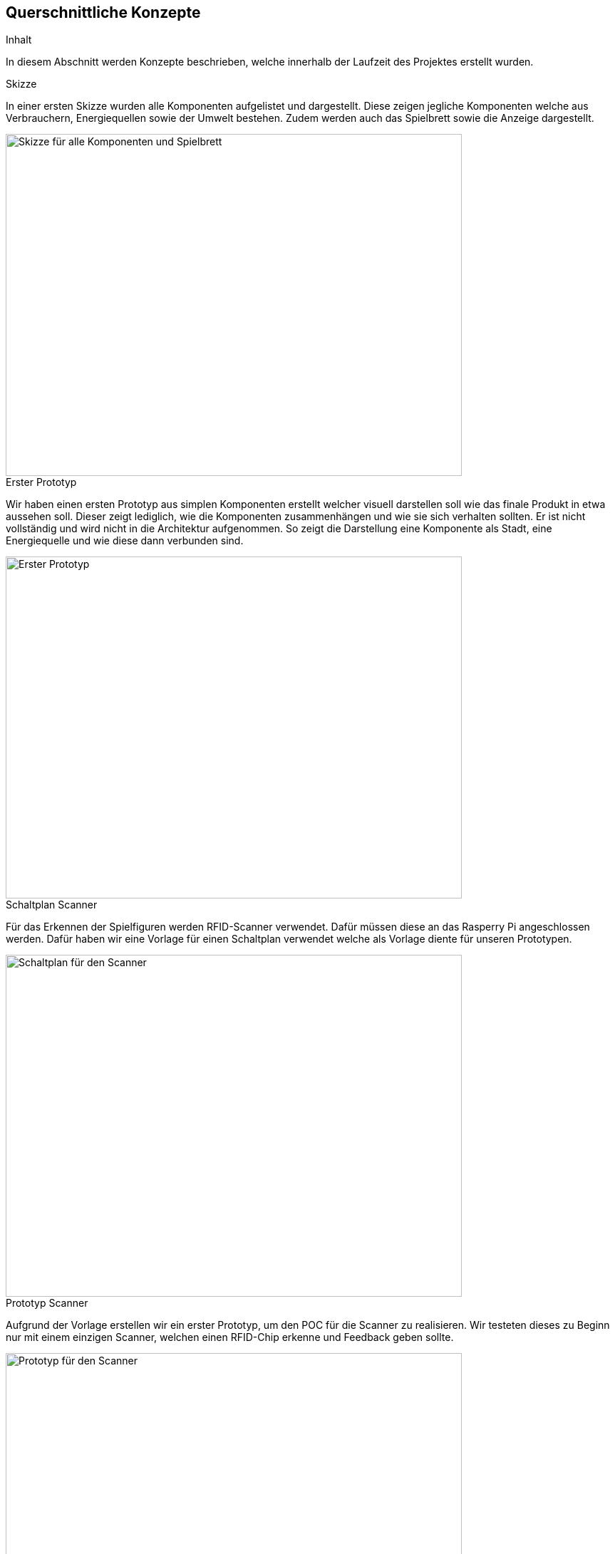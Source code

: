[[section-concepts]]
== Querschnittliche Konzepte

[role="arc42help"]
****
.Inhalt
In diesem Abschnitt werden Konzepte beschrieben, welche innerhalb der Laufzeit des Projektes erstellt wurden.

.Skizze
In einer ersten Skizze wurden alle Komponenten aufgelistet und dargestellt. Diese zeigen jegliche Komponenten welche aus Verbrauchern, Energiequellen sowie der Umwelt bestehen. Zudem werden auch das Spielbrett sowie die Anzeige dargestellt.

image::skizze_graueEnergie.png[Skizze für alle Komponenten und Spielbrett,640,480 ]

.Erster Prototyp
Wir haben einen ersten Prototyp aus simplen Komponenten erstellt welcher visuell darstellen soll wie das finale Produkt in etwa aussehen soll. Dieser zeigt lediglich, wie die Komponenten zusammenhängen und wie sie sich verhalten sollten. Er ist nicht vollständig und wird nicht in die Architektur aufgenommen. So zeigt die Darstellung eine Komponente als Stadt, eine Energiequelle und wie diese dann verbunden sind.

image::Erster_Prototyp.png[Erster Prototyp,640,480]

.Schaltplan Scanner
Für das Erkennen der Spielfiguren werden RFID-Scanner verwendet. Dafür müssen diese an das Rasperry Pi angeschlossen werden. Dafür haben wir eine Vorlage für einen Schaltplan verwendet welche als Vorlage diente für unseren Prototypen.

image::Schaltplan_Scanner.png[Schaltplan für den Scanner,640,480]

.Prototyp Scanner
Aufgrund der Vorlage erstellen wir ein erster Prototyp, um den POC für die Scanner zu realisieren. Wir testeten dieses zu Beginn nur mit einem einzigen Scanner, welchen einen RFID-Chip erkenne und Feedback geben sollte. 

image::Prototyp_Scanner.png[Prototyp für den Scanner,640,480]

.Simulation des Spieles

Damit der Kunde eine grobe Vorstellung davon bekommt, wie das Spiel funktioniert, haben wir eine Simulation als Präsentation erstellt und sie dem Kunden präsentiert. Dieser gab uns Feedback für Verbesserungen und Änderungen. Diese Präsentation kann unter folgendem Link eingesehen werden:

https://www.cs.technik.fhnw.ch/confluence20/display/VT122207/Spielsimulationen

.Prototyp nach der Projektwoche

Innerhalb der Projektwoche konnten wir grosse Fortschritte mit unserem Produkt realisieren. Dazu gehören das Einbinden mehrerer Scanner welche unterschiedliche Chips scannen und identifizieren können, die Scanner welche ebenfalls identifiziert werden können, LED's welche angesteuert werden können und auf Events wie beispielsweise das lesen von Chips reagieren und Feedback geben sowie das Einbinden eines Display welches ebenfalls Feedback gibt.

image::Prototyp_Projektwoche1.png[Prototyp nach der Projektwoche 1,640,480]

image::Prototyp_Projektwoche2.png[Prototyp nach der Projektwoche 2,640,480]

image::Prototyp_Projektwoche3.png[Prototyp nach der Projektwoche 3,640,480]

image::Prototyp_Projektwoche4.png[Prototyp nach der Projektwoche 4,640,480]

****

